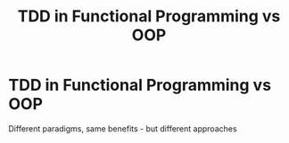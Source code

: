 #+TITLE: TDD in Functional Programming vs OOP
#+STARTUP: beamer
#+LaTeX_CLASS: beamer

* TDD in Functional Programming vs OOP

Different paradigms, same benefits - but different approaches
